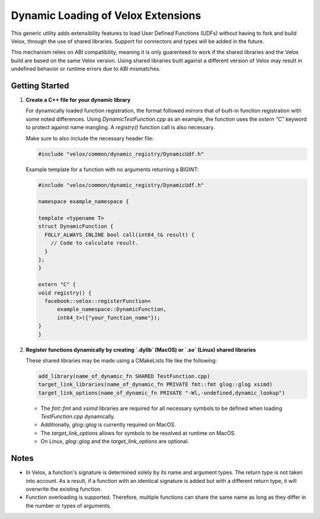 ***********************************
Dynamic Loading of Velox Extensions
***********************************

This generic utility adds extensibility features to load User Defined Functions (UDFs) without having to fork and build Velox, through the use of shared libraries. Support for connectors and types will be added in the future.

This mechanism relies on ABI compatibility, meaning it is only guarenteed to work if the shared libraries and the Velox build are based on the same Velox version.
Using shared libraries built against a different version of Velox may result in undefined behavior or runtime errors due to ABI mismatches.

Getting Started
===============

1. **Create a C++ file for your dynamic library**

   For dynamically loaded function registration, the format followed mirrors that of built-in function registration with some noted differences. Using `DynamicTestFunction.cpp` as an example, the function uses the `extern "C"` keyword to protect against name mangling. A `registry()` function call is also necessary.

   Make sure to also include the necessary header file:

   .. code-block:: cpp

      #include "velox/common/dynamic_registry/DynamicUdf.h"

   Example template for a function with no arguments returning a BIGINT:

   .. code-block:: cpp

      #include "velox/common/dynamic_registry/DynamicUdf.h"

      namespace example_namespace {

      template <typename T>
      struct DynamicFunction {
        FOLLY_ALWAYS_INLINE bool call(int64_t& result) {
          // Code to calculate result.
        }
      };
      }

      extern "C" {
      void registry() {
        facebook::velox::registerFunction<
            example_namespace::DynamicFunction,
            int64_t>({"your_function_name"});
      }
      }

2. **Register functions dynamically by creating `.dylib` (MacOS) or `.so` (Linux) shared libraries**

   These shared libraries may be made using a CMakeLists file like the following:

   .. code-block:: cmake

      add_library(name_of_dynamic_fn SHARED TestFunction.cpp)
      target_link_libraries(name_of_dynamic_fn PRIVATE fmt::fmt glog::glog xsimd)
      target_link_options(name_of_dynamic_fn PRIVATE "-Wl,-undefined,dynamic_lookup")

   - The `fmt::fmt` and `xsimd` libraries are required for all necessary symbols to be defined when loading `TestFunction.cpp` dynamically.
   - Additionally, `glog::glog` is currently required on MacOS.
   - The `target_link_options` allows for symbols to be resolved at runtime on MacOS.
   - On Linux, `glog::glog` and the `target_link_options` are optional.

Notes
=====

- In Velox, a function's signature is determined solely by its name and argument types. The return type is not taken into account. As a result, if a function with an identical signature is added but with a different return type, it will overwrite the existing function.
- Function overloading is supported. Therefore, multiple functions can share the same name as long as they differ in the number or types of arguments.

